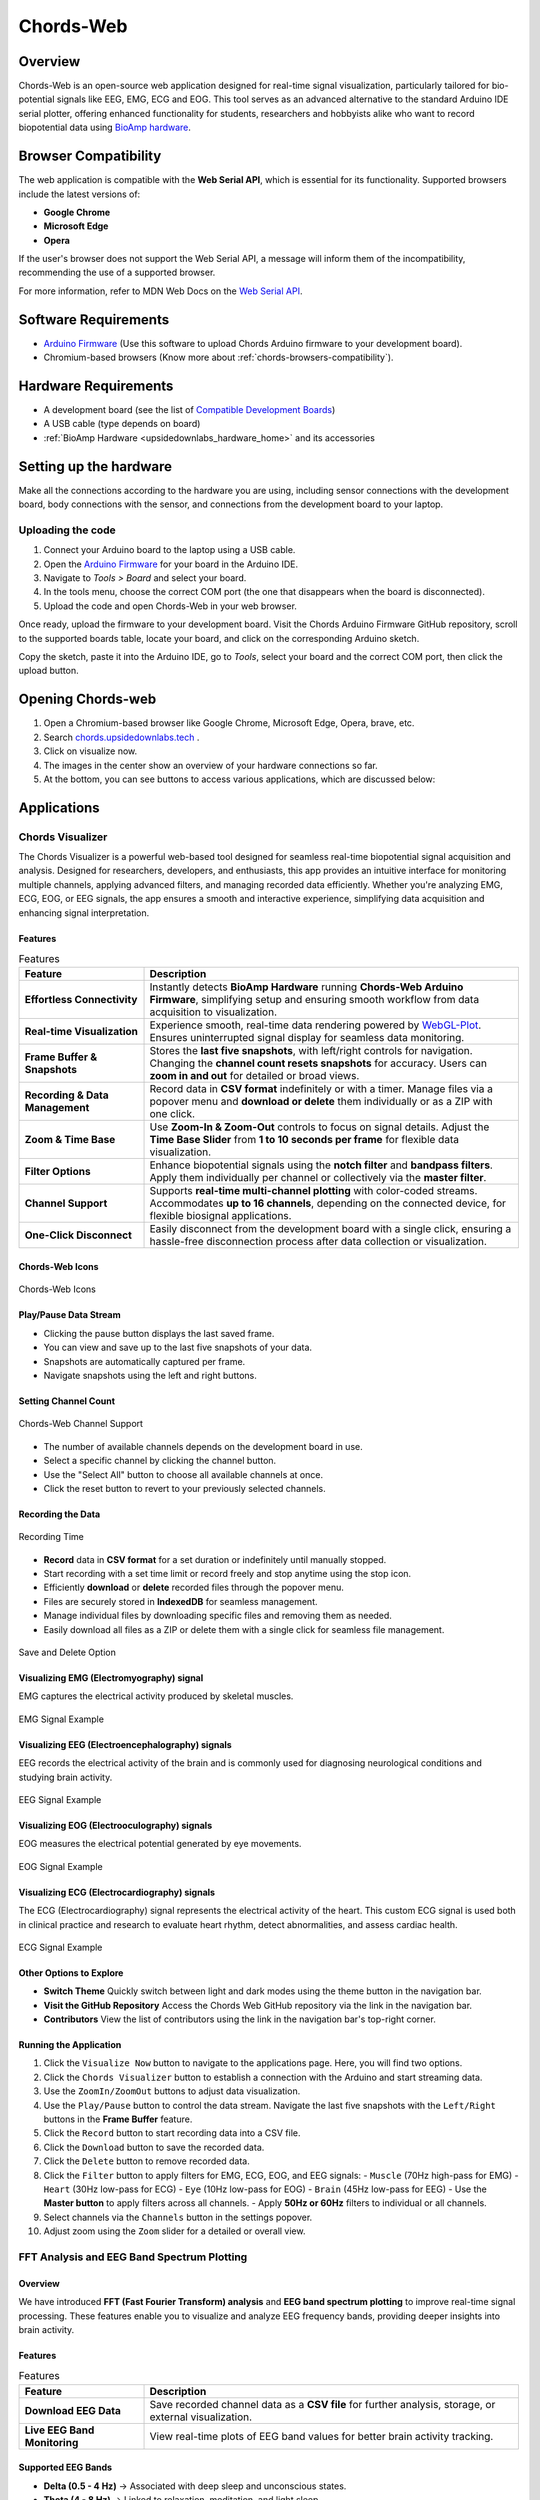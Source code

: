 .. _chords:

Chords-Web
###############

Overview
********

Chords-Web is an open-source web application designed for real-time signal visualization, particularly tailored for bio-potential signals like EEG, EMG, ECG and EOG. This tool serves as an advanced alternative to the standard Arduino IDE serial plotter, offering enhanced functionality for students, researchers and hobbyists alike who want to record biopotential data using  `BioAmp hardware <https://docs.upsidedownlabs.tech/hardware/index.html>`_.

.. figure:: ./media/chords_landing_page.*
    :align: center
    :alt: Chords-Web Landing Page

.. _chords-browsers-compatibility:

Browser Compatibility
*********************

The web application is compatible with the **Web Serial API**, which is essential for its functionality. Supported browsers include the latest versions of:

- **Google Chrome**
- **Microsoft Edge**
- **Opera**

If the user's browser does not support the Web Serial API, a message will inform them of the incompatibility, recommending the use of a supported browser.

For more information, refer to MDN Web Docs on the `Web Serial API <https://developer.mozilla.org/en-US/docs/Web/API/Web_Serial_API>`_.


Software Requirements
*********************

*  `Arduino Firmware <https://github.com/upsidedownlabs/Chords-Arduino-Firmware>`_ (Use this software to upload Chords Arduino firmware to your development board).
* Chromium-based browsers (Know more about  :ref:`chords-browsers-compatibility`).

Hardware Requirements
*********************

- A development board (see the list of `Compatible Development Boards <https://github.com/upsidedownlabs/Chords-Arduino-Firmware>`_)
- A USB cable (type depends on board)
- :ref:`BioAmp Hardware <upsidedownlabs_hardware_home>` and its accessories

Setting up the hardware
***********************

Make all the connections according to the hardware you are using, including sensor connections with the development board, body connections with the sensor, and connections from the development board to your laptop.

Uploading the code
==================

1. Connect your Arduino board to the laptop using a USB cable.  
2. Open the `Arduino Firmware <https://github.com/upsidedownlabs/Chords-Arduino-Firmware>`_ for your board in the Arduino IDE.  
3. Navigate to `Tools > Board` and select your board.  
4. In the tools menu, choose the correct COM port (the one that disappears when the board is disconnected).  
5. Upload the code and open Chords-Web in your web browser.  

Once ready, upload the firmware to your development board. Visit the Chords Arduino Firmware GitHub repository, scroll to the supported boards table, locate your board, and click on the corresponding Arduino sketch.  

Copy the sketch, paste it into the Arduino IDE, go to `Tools`, select your board and the correct COM port, then click the upload button.  


Opening Chords-web
*******************

1. Open a Chromium-based browser like Google Chrome, Microsoft Edge, Opera, brave, etc.
2. Search `chords.upsidedownlabs.tech <https://chords.upsidedownlabs.tech/>`_ .
3. Click on visualize now.
4. The images in the center show an overview of your hardware connections so far.
5. At the bottom, you can see buttons to access various applications, which are discussed below:

Applications
************

.. _chords-visualizer:

Chords Visualizer
=================

The Chords Visualizer is a powerful web-based tool designed for seamless real-time biopotential signal acquisition and analysis. Designed for researchers, developers, and enthusiasts, this app provides an intuitive interface for monitoring multiple channels, applying advanced filters, and managing recorded data efficiently. Whether you're analyzing EMG, ECG, EOG, or EEG signals, the app ensures a smooth and interactive experience, simplifying data acquisition and enhancing signal interpretation.

Features
---------

.. list-table:: Features
   :widths: 25 75
   :header-rows: 1

   * - **Feature**
     - **Description**
   * - **Effortless Connectivity**
     - Instantly detects **BioAmp Hardware** running **Chords-Web Arduino Firmware**, simplifying setup and ensuring smooth workflow from data acquisition to visualization.
   * - **Real-time Visualization**
     - Experience smooth, real-time data rendering powered by `WebGL-Plot <https://github.com/danchitnis/webgl-plot>`_. Ensures uninterrupted signal display for seamless data monitoring.
   * - **Frame Buffer & Snapshots**
     - Stores the **last five snapshots**, with left/right controls for navigation. Changing the **channel count resets snapshots** for accuracy. Users can **zoom in and out** for detailed or broad views.
   * - **Recording & Data Management**
     - Record data in **CSV format** indefinitely or with a timer. Manage files via a popover menu and **download or delete** them individually or as a ZIP with one click.
   * - **Zoom & Time Base**
     - Use **Zoom-In & Zoom-Out** controls to focus on signal details. Adjust the **Time Base Slider** from **1 to 10 seconds per frame** for flexible data visualization.
   * - **Filter Options**
     - Enhance biopotential signals using the **notch filter** and **bandpass filters**. Apply them individually per channel or collectively via the **master filter**.
   * - **Channel Support**
     - Supports **real-time multi-channel plotting** with color-coded streams. Accommodates **up to 16 channels**, depending on the connected device, for flexible biosignal applications.
   * - **One-Click Disconnect**
     - Easily disconnect from the development board with a single click, ensuring a hassle-free disconnection process after data collection or visualization.

Chords-Web Icons
-----------------

.. figure:: ./media/chords_icon.*
    :align: center
    :alt: Chords-Web Icons

    Chords-Web Icons

Play/Pause Data Stream
----------------------

- Clicking the pause button displays the last saved frame.  
- You can view and save up to the last five snapshots of your data.  
- Snapshots are automatically captured per frame.  
- Navigate snapshots using the left and right buttons.  

Setting Channel Count
---------------------

.. figure:: ./media/chords_channelsupport.*
    :align: center
    :alt: Chords-Web Channel Support
    
    Chords-Web Channel Support

- The number of available channels depends on the development board in use.
- Select a specific channel by clicking the channel button.  
- Use the "Select All" button to choose all available channels at once.  
- Click the reset button to revert to your previously selected channels.  

Recording the Data  
-------------------

.. figure:: ./media/chords_recordingTime.*
    :align: center
    :alt: Recording Time

    Recording Time

- **Record** data in **CSV format** for a set duration or indefinitely until manually stopped.  
- Start recording with a set time limit or record freely and stop anytime using the stop icon.  

- Efficiently **download** or **delete** recorded files through the popover menu.  
- Files are securely stored in **IndexedDB** for seamless management.  
- Manage individual files by downloading specific files and removing them as needed.
- Easily download all files as a ZIP or delete them with a single click for seamless file management.

.. figure:: ./media/chords_filesaveordelete.*
    :align: center
    :alt: Save and Delete Option

    Save and Delete Option

Visualizing EMG (Electromyography) signal
-------------------------------------------

EMG captures the electrical activity produced by skeletal muscles.

.. figure:: ./media/chords_emg_signal.*
   :alt: EMG Signal Example
   :width: 600px
   :align: center

   EMG Signal Example

Visualizing EEG (Electroencephalography) signals
--------------------------------------------------

EEG records the electrical activity of the brain and is commonly used for diagnosing neurological conditions and studying brain activity.

.. figure:: ./media/chords_eeg_signal.*
   :alt: EEG Signal Example
   :width: 600px
   :align: center
  
   EEG Signal Example

Visualizing EOG (Electrooculography) signals
---------------------------------------------

EOG measures the electrical potential generated by eye movements.

.. figure:: ./media/chords_eog_signal.*
   :alt: EOG Signal Example
   :width: 600px
   :align: center
  
   EOG Signal Example

Visualizing ECG (Electrocardiography) signals
-------------------------------------------------

The ECG (Electrocardiography) signal represents the electrical activity of the heart. This custom ECG signal is used both in clinical practice and research to evaluate heart rhythm, detect abnormalities, and assess cardiac health.

.. figure:: ./media/chords_ecg_signal.*
   :alt: ECG Signal Example
   :width: 600px
   :align: center
  
   ECG Signal Example

Other Options to Explore
-------------------------

- **Switch Theme**  
  Quickly switch between light and dark modes using the theme button in the navigation bar.

- **Visit the GitHub Repository**  
  Access the Chords Web GitHub repository via the link in the navigation bar.

- **Contributors**  
  View the list of contributors using the link in the navigation bar's top-right corner.

Running the Application
------------------------

1. Click the ``Visualize Now`` button to navigate to the applications page. Here, you will find two options.
2. Click the ``Chords Visualizer`` button to establish a connection with the Arduino and start streaming data.  
3. Use the ``ZoomIn/ZoomOut`` buttons to adjust data visualization.  
4. Use the ``Play/Pause`` button to control the data stream. Navigate the last five snapshots with the ``Left/Right`` buttons in the **Frame Buffer** feature.  
5. Click the ``Record`` button to start recording data into a CSV file.  
6. Click the ``Download`` button to save the recorded data.  
7. Click the ``Delete`` button to remove recorded data.  
8. Click the ``Filter`` button to apply filters for EMG, ECG, EOG, and EEG signals:  
   - ``Muscle`` (70Hz high-pass for EMG)  
   - ``Heart`` (30Hz low-pass for ECG)  
   - ``Eye`` (10Hz low-pass for EOG)  
   - ``Brain`` (45Hz low-pass for EEG)  
   - Use the **Master button** to apply filters across all channels.  
   - Apply **50Hz or 60Hz** filters to individual or all channels.  
9.  Select channels via the ``Channels`` button in the settings popover.  
10. Adjust zoom using the ``Zoom`` slider for a detailed or overall view.  

.. _fft-visualizer:

FFT Analysis and EEG Band Spectrum Plotting
===========================================

Overview
--------

We have introduced **FFT (Fast Fourier Transform) analysis** and **EEG band spectrum plotting** to improve real-time signal processing. These features enable you to visualize and analyze EEG frequency bands, providing deeper insights into brain activity.  

Features
--------

.. list-table:: Features
   :widths: 25 75
   :header-rows: 1

   * - **Feature**
     - **Description**
   * - **Download EEG Data**
     - Save recorded channel data as a **CSV file** for further analysis, storage, or external visualization.
   * - **Live EEG Band Monitoring**
     - View real-time plots of EEG band values for better brain activity tracking.


Supported EEG Bands
-------------------

- **Delta (0.5 - 4 Hz)** → Associated with deep sleep and unconscious states.  
- **Theta (4 - 8 Hz)** → Linked to relaxation, meditation, and light sleep.  
- **Alpha (8 - 13 Hz)** → Reflects calm, wakeful relaxation, often seen during closed-eye rest.  
- **Beta (13 - 30 Hz)** → Related to active thinking, problem-solving, and focus.  
- **Gamma (30 - 100 Hz)** → Involved in high-level cognitive functioning, attention, and perception.  

Running the Application 
------------------------

1. Select **"FFT Visualizer"** to see your brainwaves in real time. 
2. The **top segment** displays filtered EEG data using a **45Hz low-pass filter** to remove noise.  
3. The **bottom segment** is divided into two sections: 

   - **Left side** → Shows EEG frequency values in Hz.  
   - **Right side** → Offers two interactive modes:  

     - **Band Power Mode** → Displays real-time EEG band power values.  
     - **Beta Candle Mode** → A unique visualization where a glowing candle represents your focus level.  

       - **Brighter candle** = Higher beta waves = Strong focus.  
       - **Dim candle** = Lower beta waves = Distraction.  

.. _serial-wizard:

Serial Plotter & Monitor
========================

Overview
--------
The **Serial Plotter & Monitor** is a standalone feature within Chords-Web that provides real‑time serial data visualization. 

.. figure:: ./media/chords_serialwizard.*
   :align: center
   :alt: Chords-Web Filter

   Chords-Web Filter

Features
--------

.. list-table:: Features
   :widths: 25 75
   :header-rows: 1

   * - **Feature**
     - **Description**
   * - **Dual View Modes**
     - This tool allows you to toggle between the **Plotter**, **Monitor**, or a combined view for comprehensive visualization.
   * - **Optimized Data Rendering**
     - In newer Arduino versions, fast data plotting can lead to cluttered displays. The Serial Plotter & Monitor is optimized to handle high-frequency data, ensuring clear and accurate visual representation.
   * - **Footer Button Bar**
     - Easily switch between different viewing modes using an intuitive footer button bar.
   * - **Baud Rate Selection**
     - Choose from multiple baud rates to optimize serial communication based on your device's requirements.
   * - **Navigation Bar**
     - Access features such as theme switching (light/dark), visit the GitHub repository, view contributor details, or return to the previous page.

Running the Application
-----------------------

1. Click the **Serial Wizard** button to launch the Serial Plotter & Monitor.
2. Click on Connect button select board.
3. Use the footer button bar to toggle between the Plotter, Monitor, or a combined view.
4. Navigate using the top bar to switch themes, visit the GitHub repository, view contributors, or return to the previous page.


Technologies Used
*******************

.. only:: html

   .. grid:: 2 2 2 2
      :margin: 4 4 0 0
      :gutter: 2

      .. grid-item-card:: 
         :text-align: center
         :link: https://nextjs.org/
         :link-type: url

         .. figure:: https://upload.wikimedia.org/wikipedia/commons/8/8e/Nextjs-logo.svg
            :alt: Next.js Logo
            :width: 50px
            :height: 50px
            :align: center

         **Next.js**  
         A React framework for building web apps.

      .. grid-item-card:: 
         :text-align: center
         :link: https://developer.mozilla.org/en-US/docs/Web/API/Serial
         :link-type: url

         .. figure:: media/chords_serialdevice.*
            :alt: Web Serial API
            :width: 40px
            :height: 40px
            :align: center

         **Web Serial API**  
         For communication with hardware devices.

      .. grid-item-card:: 
         :text-align: center
         :link: https://tailwindcss.com/
         :link-type: url

         .. figure:: ./media/chords_tailwindcss.*
            :alt: Tailwind CSS Logo
            :width: 50px
            :height: 50px
            :align: center

         **Tailwind CSS**  
         A utility-first CSS framework.

      .. grid-item-card:: 
         :text-align: center
         :link: https://ui.shadcn.com/
         :link-type: url

         .. figure:: ./media/chords_shadcn.*
            :alt: Shadcn UI Logo
            :width: 40px
            :height: 40px
            :align: center

         **Shadcn UI**  
         Advanced UI components for React.

      .. grid-item-card:: 
         :text-align: center
         :link: https://github.com/danchitnis/webgl-plot
         :link-type: url

         .. figure:: ./media/chords_webgl_plot.*
            :alt: WebGL Plot Logo
            :width: 50px
            :height: 50px
            :align: center

         **WebGL Plot**  
         Real-time plotting with WebGL.

      .. grid-item-card:: 
         :text-align: center
         :link: https://developer.mozilla.org/en-US/docs/Web/API/IndexedDB_API
         :link-type: url

         .. figure:: ./media/chords_Indexeddbdark.*
            :alt: IndexedDB API Logo
            :width: 40px
            :height: 40px
            :align: center

         **IndexedDB API**  
         Local database for web applications.


.. figure:: ./media/chords_tech_stack.*
    :align: center
    :alt: Chords-Web Tech Stack

    Chords-Web Tech Stack